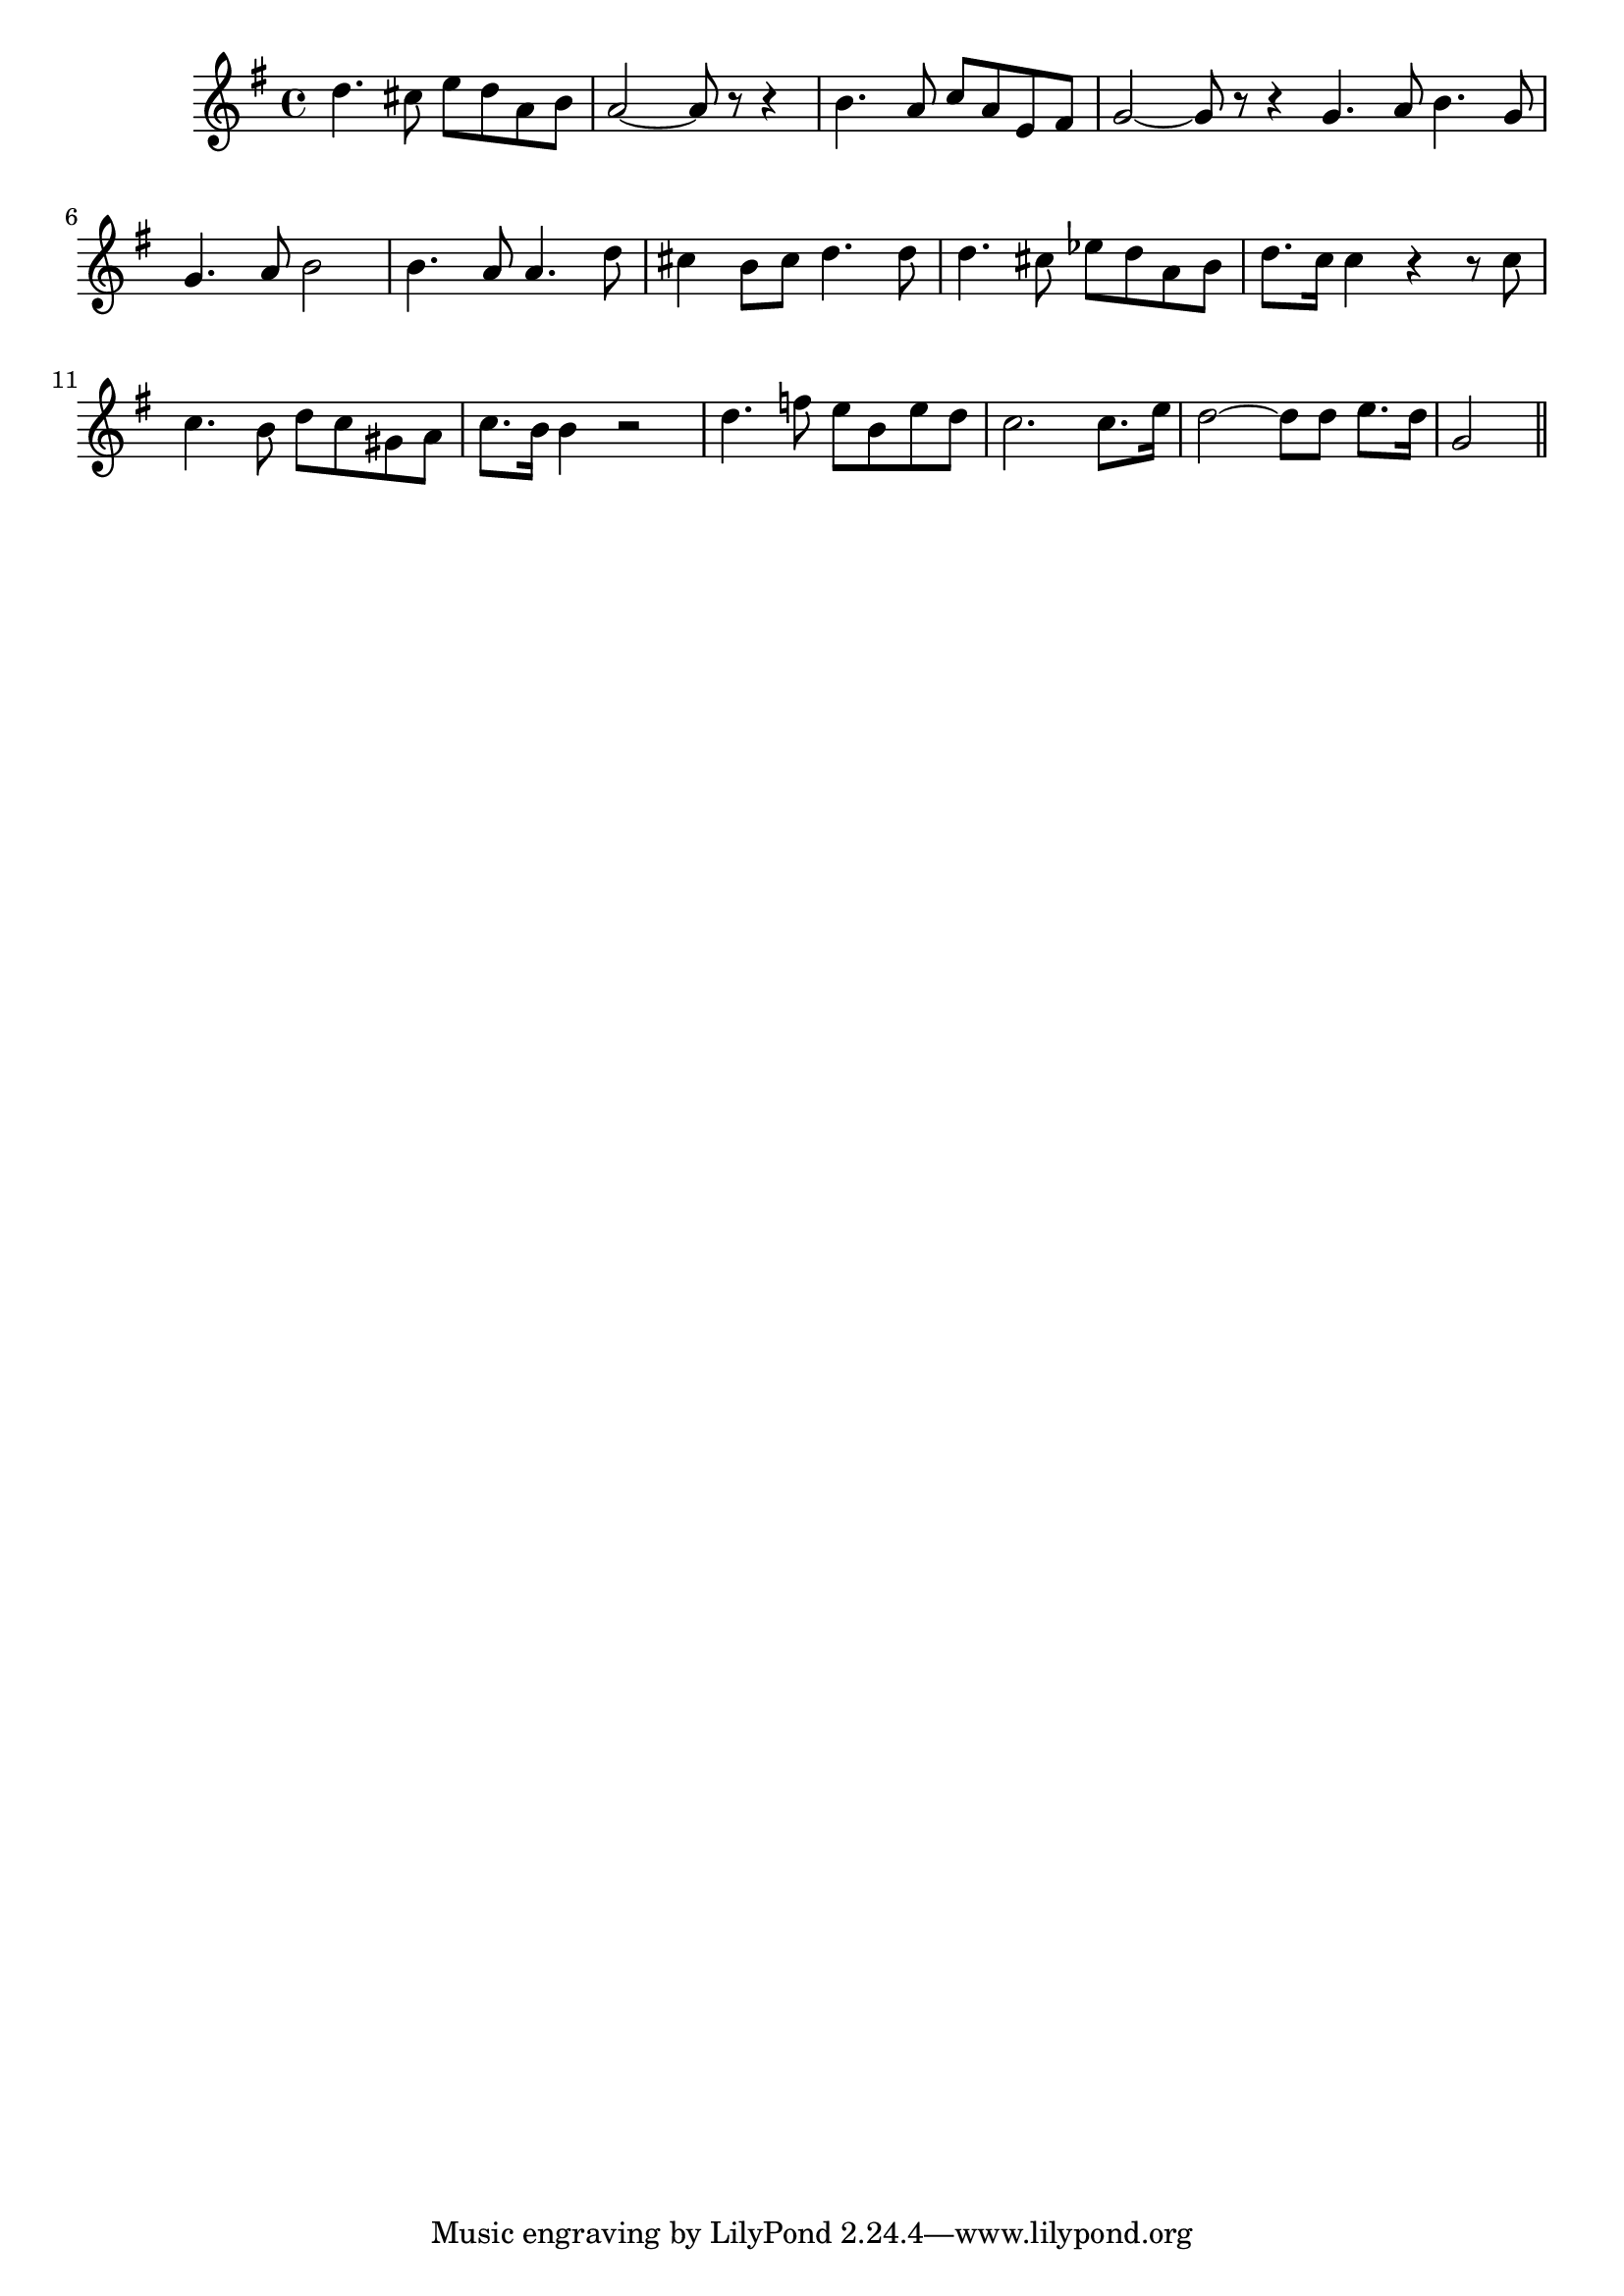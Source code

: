 \version "2.14.0"
%{\header {
  title = "Maid of Athens"
  composer = "H.R. Allen"
  enteredby = "B. Crowell"
  source = "The Abridged Academy Song-Book, Charles H. Levermore, Ginn & Co., Boston, 1898"
}%}
\score{{\key g \major
\time 4/4
%{\tempo 4=120
%}\relative c'' {
  d4. cis8 e d a b | a2~ a8 r8 r4 | b4. a8 c a e fis | g2~ g8 r8 r4 \bar ":|"
  g4. a8 b4. g8 | g4. a8 b2 | b4. a8 a4. d8 | cis4 b8 cis d4. d8 |
  d4. cis8 es8 d a b | d8. c16 c4 r r8 c8 | c4. b8 d c gis a | c8. b16 b4 r2 |
  d4. f8 e b e d | c2. c8. e16 | d2~ d8 d e8. d16 | g,2
  \bar "||"
}

}}